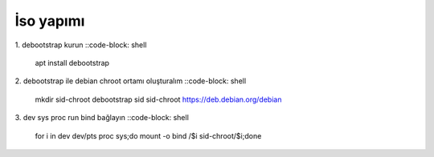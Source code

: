 İso yapımı
==========

1. debootstrap kurun
::code-block: shell

	apt install debootstrap
	
2. debootstrap ile debian chroot ortamı oluşturalım
::code-block: shell

	mkdir sid-chroot
	debootstrap sid sid-chroot https://deb.debian.org/debian

3. dev sys proc run bind bağlayın
::code-block: shell

	for i in dev dev/pts proc sys;do mount -o bind /$i sid-chroot/$i;done
	
